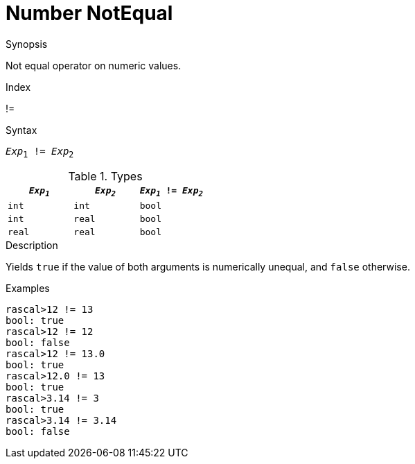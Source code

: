 
[[Number-NotEqual]]
# Number NotEqual
:concept: Expressions/Values/Number/NotEqual

.Synopsis
Not equal operator on numeric values.

.Index
!=

.Syntax
`_Exp_~1~ != _Exp_~2~`

.Types
|====
| `_Exp~1~_`  |  `_Exp~2~_` | `_Exp~1~_ != _Exp~2~_`  

| `int`      |  `int`     | `bool`                
| `int`      |  `real`    | `bool`                
| `real`     |  `real`    | `bool`                
|====

.Function

.Description
Yields `true` if the value of both arguments is numerically unequal, and `false` otherwise.

.Examples
[source,rascal-shell]
----
rascal>12 != 13
bool: true
rascal>12 != 12
bool: false
rascal>12 != 13.0
bool: true
rascal>12.0 != 13
bool: true
rascal>3.14 != 3
bool: true
rascal>3.14 != 3.14
bool: false
----

.Benefits

.Pitfalls


:leveloffset: +1

:leveloffset: -1